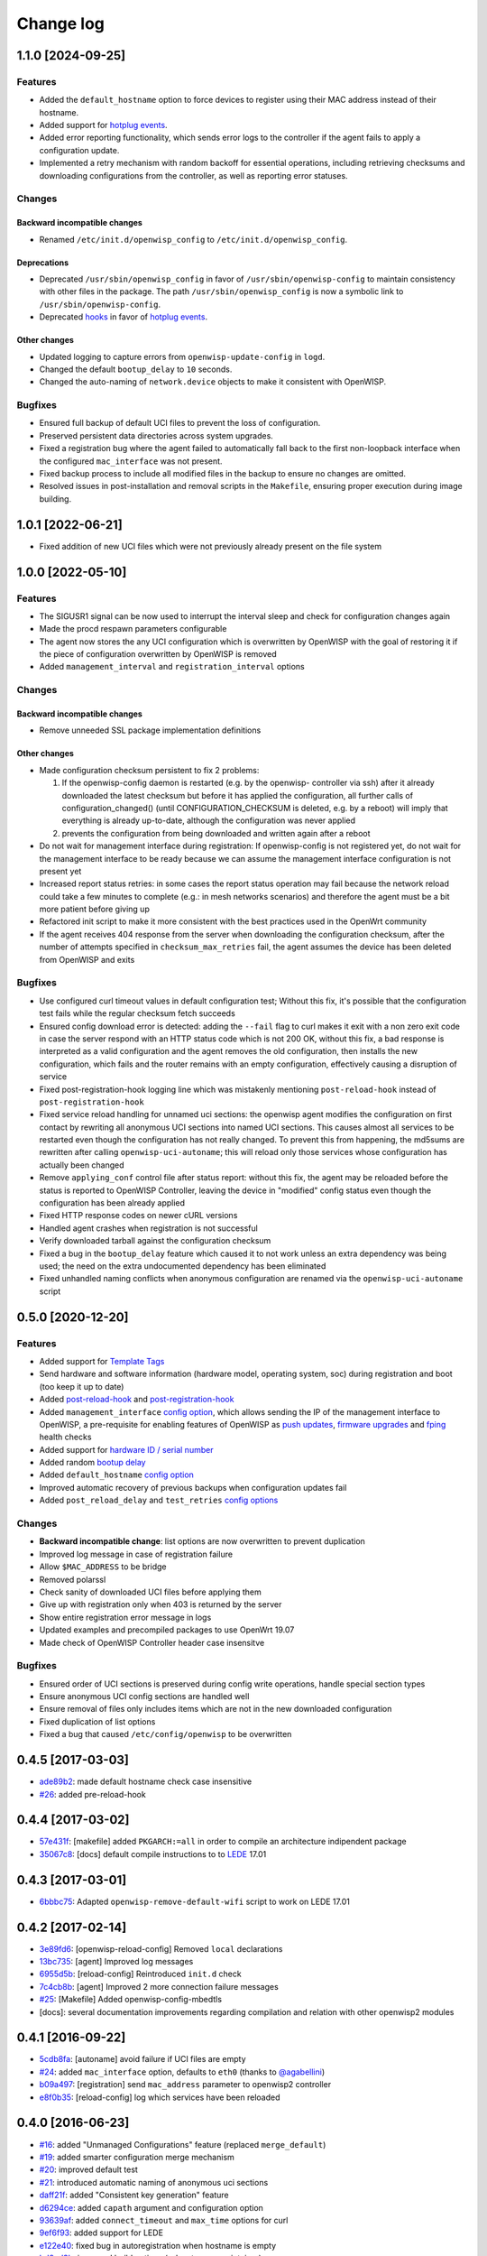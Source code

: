 Change log
==========

1.1.0 [2024-09-25]
------------------

Features
~~~~~~~~

- Added the ``default_hostname`` option to force devices to register using
  their MAC address instead of their hostname.
- Added support for `hotplug events
  <https://openwisp.io/docs/stable/openwrt-config-agent/user/hotplug-events.html>`_.
- Added error reporting functionality, which sends error logs to the
  controller if the agent fails to apply a configuration update.
- Implemented a retry mechanism with random backoff for essential
  operations, including retrieving checksums and downloading
  configurations from the controller, as well as reporting error statuses.

Changes
~~~~~~~

Backward incompatible changes
+++++++++++++++++++++++++++++

- Renamed ``/etc/init.d/openwisp_config`` to
  ``/etc/init.d/openwisp_config``.

Deprecations
++++++++++++

- Deprecated ``/usr/sbin/openwisp_config`` in favor of
  ``/usr/sbin/openwisp-config`` to maintain consistency with other files
  in the package. The path ``/usr/sbin/openwisp_config`` is now a symbolic
  link to ``/usr/sbin/openwisp-config``.
- Deprecated `hooks
  <https://openwisp.io/docs/stable/openwrt-config-agent/user/settings.html#hooks>`_
  in favor of `hotplug events
  <https://openwisp.io/docs/stable/openwrt-config-agent/user/hotplug-events.html>`_.

Other changes
+++++++++++++

- Updated logging to capture errors from ``openwisp-update-config`` in
  ``logd``.
- Changed the default ``bootup_delay`` to ``10`` seconds.
- Changed the auto-naming of ``network.device`` objects to make it
  consistent with OpenWISP.

Bugfixes
~~~~~~~~

- Ensured full backup of default UCI files to prevent the loss of
  configuration.
- Preserved persistent data directories across system upgrades.
- Fixed a registration bug where the agent failed to automatically fall
  back to the first non-loopback interface when the configured
  ``mac_interface`` was not present.
- Fixed backup process to include all modified files in the backup to
  ensure no changes are omitted.
- Resolved issues in post-installation and removal scripts in the
  ``Makefile``, ensuring proper execution during image building.

1.0.1 [2022-06-21]
------------------

- Fixed addition of new UCI files which were not previously already
  present on the file system

1.0.0 [2022-05-10]
------------------

Features
~~~~~~~~

- The SIGUSR1 signal can be now used to interrupt the interval sleep and
  check for configuration changes again
- Made the procd respawn parameters configurable
- The agent now stores the any UCI configuration which is overwritten by
  OpenWISP with the goal of restoring it if the piece of configuration
  overwritten by OpenWISP is removed
- Added ``management_interval`` and ``registration_interval`` options

Changes
~~~~~~~

Backward incompatible changes
+++++++++++++++++++++++++++++

- Remove unneeded SSL package implementation definitions

Other changes
+++++++++++++

- Made configuration checksum persistent to fix 2 problems:

  1. If the openwisp-config daemon is restarted (e.g. by the openwisp-
     controller via ssh) after it already downloaded the latest checksum
     but before it has applied the configuration, all further calls of
     configuration_changed() (until CONFIGURATION_CHECKSUM is deleted,
     e.g. by a reboot) will imply that everything is already up-to-date,
     although the configuration was never applied
  2. prevents the configuration from being downloaded and written again
     after a reboot

- Do not wait for management interface during registration: If
  openwisp-config is not registered yet, do not wait for the management
  interface to be ready because we can assume the management interface
  configuration is not present yet
- Increased report status retries: in some cases the report status
  operation may fail because the network reload could take a few minutes
  to complete (e.g.: in mesh networks scenarios) and therefore the agent
  must be a bit more patient before giving up
- Refactored init script to make it more consistent with the best
  practices used in the OpenWrt community
- If the agent receives 404 response from the server when downloading the
  configuration checksum, after the number of attempts specified in
  ``checksum_max_retries`` fail, the agent assumes the device has been
  deleted from OpenWISP and exits

Bugfixes
~~~~~~~~

- Use configured curl timeout values in default configuration test;
  Without this fix, it's possible that the configuration test fails while
  the regular checksum fetch succeeds
- Ensured config download error is detected: adding the ``--fail`` flag to
  curl makes it exit with a non zero exit code in case the server respond
  with an HTTP status code which is not 200 OK, without this fix, a bad
  response is interpreted as a valid configuration and the agent removes
  the old configuration, then installs the new configuration, which fails
  and the router remains with an empty configuration, effectively causing
  a disruption of service
- Fixed post-registration-hook logging line which was mistakenly
  mentioning ``post-reload-hook`` instead of ``post-registration-hook``
- Fixed service reload handling for unnamed uci sections: the openwisp
  agent modifies the configuration on first contact by rewriting all
  anonymous UCI sections into named UCI sections. This causes almost all
  services to be restarted even though the configuration has not really
  changed. To prevent this from happening, the md5sums are rewritten after
  calling ``openwisp-uci-autoname``; this will reload only those services
  whose configuration has actually been changed
- Remove ``applying_conf`` control file after status report: without this
  fix, the agent may be reloaded before the status is reported to OpenWISP
  Controller, leaving the device in "modified" config status even though
  the configuration has been already applied
- Fixed HTTP response codes on newer cURL versions
- Handled agent crashes when registration is not successful
- Verify downloaded tarball against the configuration checksum
- Fixed a bug in the ``bootup_delay`` feature which caused it to not work
  unless an extra dependency was being used; the need on the extra
  undocumented dependency has been eliminated
- Fixed unhandled naming conflicts when anonymous configuration are
  renamed via the ``openwisp-uci-autoname`` script

0.5.0 [2020-12-20]
------------------

Features
~~~~~~~~

- Added support for `Template Tags
  <https://openwisp.io/docs/user/templates.html#template-tags>`_
- Send hardware and software information (hardware model, operating
  system, soc) during registration and boot (too keep it up to date)
- Added `post-reload-hook
  <https://github.com/openwisp/openwisp-config/#post-reload-hook>`_ and
  `post-registration-hook
  <https://github.com/openwisp/openwisp-config/#post-registration-hook>`_
- Added ``management_interface`` `config option
  <https://github.com/openwisp/openwisp-config/#configuration-options>`_,
  which allows sending the IP of the management interface to OpenWISP, a
  pre-requisite for enabling features of OpenWISP as `push updates
  <https://openwisp.io/docs/user/configure-push-updates.html>`_, `firmware
  upgrades
  <https://github.com/openwisp/openwisp-firmware-upgrader#openwisp-firmware-upgrader>`_
  and `fping <https://github.com/openwisp/openwisp-monitoring/#ping>`_
  health checks
- Added support for `hardware ID / serial number
  <https://github.com/openwisp/openwisp-config/#hardware-id>`_
- Added random `bootup delay
  <https://github.com/openwisp/openwisp-config/#bootup-delay>`_
- Added ``default_hostname`` `config option
  <https://github.com/openwisp/openwisp-config/#configuration-options>`_
- Improved automatic recovery of previous backups when configuration
  updates fail
- Added ``post_reload_delay`` and ``test_retries`` `config options
  <https://github.com/openwisp/openwisp-config/#configuration-options>`_

Changes
~~~~~~~

- **Backward incompatible change**: list options are now overwritten to
  prevent duplication
- Improved log message in case of registration failure
- Allow ``$MAC_ADDRESS`` to be bridge
- Removed polarssl
- Check sanity of downloaded UCI files before applying them
- Give up with registration only when 403 is returned by the server
- Show entire registration error message in logs
- Updated examples and precompiled packages to use OpenWrt 19.07
- Made check of OpenWISP Controller header case insensitve

Bugfixes
~~~~~~~~

- Ensured order of UCI sections is preserved during config write
  operations, handle special section types
- Ensure anonymous UCI config sections are handled well
- Ensure removal of files only includes items which are not in the new
  downloaded configuration
- Fixed duplication of list options
- Fixed a bug that caused ``/etc/config/openwisp`` to be overwritten

0.4.5 [2017-03-03]
------------------

- `ade89b2 <https://github.com/openwisp/openwisp-config/commit/ade89b2>`_:
  made default hostname check case insensitive
- `#26 <https://github.com/openwisp/openwisp-config/issues/26>`_: added
  pre-reload-hook

0.4.4 [2017-03-02]
------------------

- `57e431f <https://github.com/openwisp/openwisp-config/commit/57e431f>`_:
  [makefile] added ``PKGARCH:=all`` in order to compile an architecture
  indipendent package
- `35067c8 <https://github.com/openwisp/openwisp-config/commit/35067c8>`_:
  [docs] default compile instructions to to `LEDE
  <https://lede-project.org/>`_ 17.01

0.4.3 [2017-03-01]
------------------

- `6bbbc75 <https://github.com/openwisp/openwisp-config/commit/6bbbc75>`_:
  Adapted ``openwisp-remove-default-wifi`` script to work on LEDE 17.01

0.4.2 [2017-02-14]
------------------

- `3e89fd6 <https://github.com/openwisp/openwisp-config/commit/3e89fd6>`_:
  [openwisp-reload-config] Removed ``local`` declarations
- `13bc735 <https://github.com/openwisp/openwisp-config/commit/13bc735>`_:
  [agent] Improved log messages
- `6955d5b <https://github.com/openwisp/openwisp-config/commit/6955d5b>`_:
  [reload-config] Reintroduced ``init.d`` check
- `7c4cb8b <https://github.com/openwisp/openwisp-config/commit/7c4cb8b>`_:
  [agent] Improved 2 more connection failure messages
- `#25 <https://github.com/openwisp/openwisp-config/issues/25>`_:
  [Makefile] Added openwisp-config-mbedtls
- [docs]: several documentation improvements regarding compilation and
  relation with other openwisp2 modules

0.4.1 [2016-09-22]
------------------

- `5cdb8fa <https://github.com/openwisp/openwisp-config/commit/5cdb8fa>`_:
  [autoname] avoid failure if UCI files are empty
- `#24 <https://github.com/openwisp/openwisp-config/pull/24>`_: added
  ``mac_interface`` option, defaults to ``eth0`` (thanks to `@agabellini
  <https://github.com/agabellini>`_)
- `b09a497 <https://github.com/openwisp/openwisp-config/commit/b09a497>`_:
  [registration] send ``mac_address`` parameter to openwisp2 controller
- `e8f0b35 <https://github.com/openwisp/openwisp-config/commit/e8f0b35>`_:
  [reload-config] log which services have been reloaded

0.4.0 [2016-06-23]
------------------

- `#16 <https://github.com/openwisp/openwisp-config/issues/16>`_: added
  "Unmanaged Configurations" feature (replaced ``merge_default``)
- `#19 <https://github.com/openwisp/openwisp-config/issues/19>`_: added
  smarter configuration merge mechanism
- `#20 <https://github.com/openwisp/openwisp-config/issues/20>`_: improved
  default test
- `#21 <https://github.com/openwisp/openwisp-config/issues/21>`_:
  introduced automatic naming of anonymous uci sections
- `daff21f <https://github.com/openwisp/openwisp-config/commit/daff21f>`_:
  added "Consistent key generation" feature
- `d6294ce <https://github.com/openwisp/openwisp-config/commit/d6294ce>`_:
  added ``capath`` argument and configuration option
- `93639af <https://github.com/openwisp/openwisp-config/commit/93639af>`_:
  added ``connect_timeout`` and ``max_time`` options for curl
- `9ef6f93 <https://github.com/openwisp/openwisp-config/commit/9ef6f93>`_:
  added support for LEDE
- `e122e40 <https://github.com/openwisp/openwisp-config/commit/e122e40>`_:
  fixed bug in autoregistration when hostname is empty
- `bd8ad3b <https://github.com/openwisp/openwisp-config/commit/bd8ad3b>`_:
  improved build options (ssl, category, maintainer)

0.3.1 [2016-03-02]
------------------

- `bd64be8 <https://github.com/openwisp/openwisp-config/commit/bd64be8>`_:
  fixed infinite registration bug introduced in `#14
  <https://github.com/openwisp/openwisp-config/issues/14>`_
- `e8ae900 <https://github.com/openwisp/openwisp-config/commit/e8ae900>`_:
  use current hostname in registration unless hostname is ``OpenWrt``

0.3 [2016-02-26]
----------------

- `09c672c <https://github.com/openwisp/openwisp-config/commit/09c672c>`_:
  strip trailing slash in URL parameter to avoid unexpected 404
- `#11 <https://github.com/openwisp/openwisp-config/issues/11>`_: added
  ``merge_default`` feature
- `#12 <https://github.com/openwisp/openwisp-config/issues/12>`_: improved
  syslog facility and level (e.g.: daemon.info)
- `#14 <https://github.com/openwisp/openwisp-config/issues/14>`_:
  resilient register failure
- `#13 <https://github.com/openwisp/openwisp-config/issues/13>`_: smarter
  reload
- `8879a4d <https://github.com/openwisp/openwisp-config/commit/8879a4d>`_:
  retry ``report_status`` several times before giving up

0.2 [2016-01-25]
----------------

- `#9 <https://github.com/openwisp/openwisp-config/issues/9>`_: preserve
  configuration file when reinstalling/upgrading
- `#10 <https://github.com/openwisp/openwisp-config/issues/10>`_: added
  "test configuration" feature with automatic rollback

0.1 [2016-01-15]
----------------

- configuration daemon
- ``apply_config`` script based on OpenWrt ``/sbin/reload_config``
- automatic registration in controller
